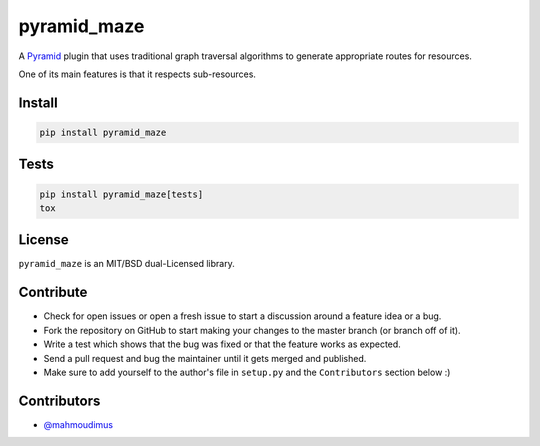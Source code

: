 pyramid_maze
============

A `Pyramid <http://docs.pylonsproject.org/en/latest/docs/pyramid.html>`_ plugin
that uses traditional graph traversal algorithms to generate appropriate
routes for resources.

One of its main features is that it respects sub-resources.

.. image:: https://travis-ci.org/mahmoudimus/pyramid_maze.png?branch=master
   :target: https://travis-ci.org/mahmoudimus/pyramid_maze

.. image:: https://coveralls.io/repos/mahmoudimus/pyramid_maze/badge.png?branch=master
   :target: https://coveralls.io/r/mahmoudimus/pyramid_maze?branch=master


Install
-------

.. code::

   pip install pyramid_maze


Tests
-----

.. code::

   pip install pyramid_maze[tests]
   tox


License
-------

``pyramid_maze`` is an MIT/BSD dual-Licensed library.


Contribute
----------

- Check for open issues or open a fresh issue to start a discussion around a
  feature idea or a bug.
- Fork the repository on GitHub to start making your changes to the master
  branch (or branch off of it).
- Write a test which shows that the bug was fixed or that the feature
  works as expected.
- Send a pull request and bug the maintainer until it gets merged and
  published.
- Make sure to add yourself to the author's file in ``setup.py`` and the
  ``Contributors`` section below :)


Contributors
------------

- `@mahmoudimus <https://github.com/mahmoudimus>`_
